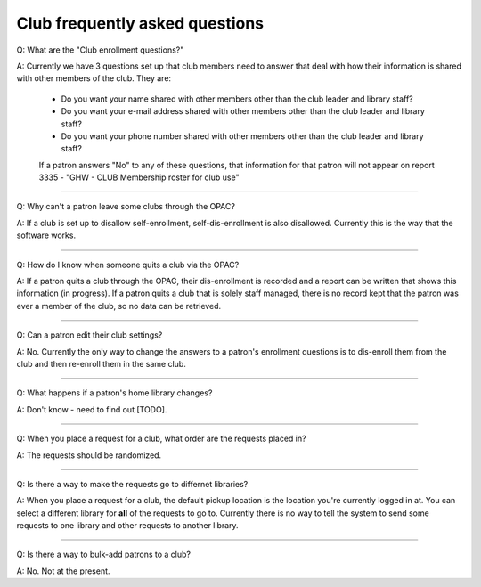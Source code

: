 Club frequently asked questions
================================

Q: What are the "Club enrollment questions?"

A: Currently we have 3 questions set up that club members need to answer that deal with how their information is shared with other members of the club.  They are:

    * Do you want your name shared with other members other than the club leader and library staff?
    * Do you want your e-mail address shared with other members other than the club leader and library staff?
    * Do you want your phone number shared with other members other than the club leader and library staff?

    If a patron answers "No" to any of these questions, that information for that patron will not appear on report 3335 - "GHW - CLUB Membership roster for club use"

    .. image:: /images/clubfaq.010.png

-----

Q: Why can't a patron leave some clubs through the OPAC?

A: If a club is set up to disallow self-enrollment, self-dis-enrollment is also disallowed.  Currently this is the way that the software works.

    .. image:: /images/clubfaq.020.png

-----

Q: How do I know when someone quits a club via the OPAC?

A: If a patron quits a club through the OPAC, their dis-enrollment is recorded and a report can be written that shows this information (in progress).  If a patron quits a club that is solely staff managed, there is no record kept that the patron was ever a member of the club, so no data can be retrieved.

-----

Q: Can a patron edit their club settings?

A: No.  Currently the only way to change the answers to a patron's enrollment questions is to dis-enroll them from the club and then re-enroll them in the same club.

    .. image:: /images/clubfaq.030.png

-----

Q: What happens if a patron's home library changes?

A: Don't know - need to find out [TODO].

-----

Q: When you place a request for a club, what order are the requests placed in?

A: The requests should be randomized.

-----

Q: Is there a way to make the requests go to differnet libraries?

A: When you place a request for a club, the default pickup location is the location you're currently logged in at.  You can select a different library for **all** of the requests to go to.  Currently there is no way to tell the system to send some requests to one library and other requests to another library.

-----

Q: Is there a way to bulk-add patrons to a club?

A: No.  Not at the present.
